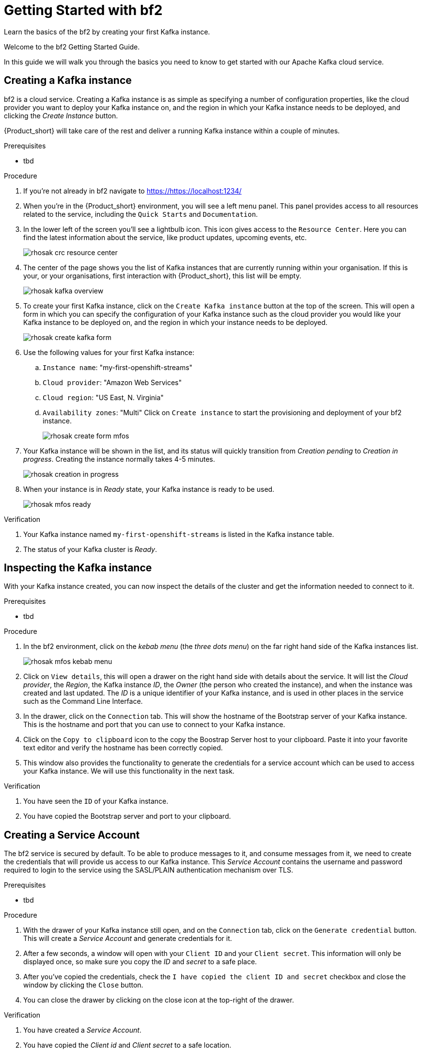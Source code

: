 :parent-context: {context}
:imagesdir: ./images
// Placeholder URL, when we get a HOST UI for the service we can put it here properly
:Service_URL: https://localhost:1234/

// ATTRIBUTES
// We always have to provide default attributes in every file, this enables rendering e.g. in GitHub
:Product: bf2

[id='getting-started-{context}']
= Getting Started with {Product}

[id=description-{context}]
Learn the basics of the {Product} by creating your first Kafka instance.

[id=introduction-{context}]
Welcome to the {Product} Getting Started Guide.
    
In this guide we will walk you through the basics you need to know to get started with our Apache Kafka cloud service.

[id='task-1-{context}',module-type="proc"]
== Creating a Kafka instance

{Product} is a cloud service. Creating a Kafka instance is as simple as specifying a number of configuration properties, like the cloud provider you want to deploy your Kafka instance on, and the region in which your Kafka instance needs to be deployed, and clicking the _Create Instance_ button.

{Product_short} will take care of the rest and deliver a running Kafka instance within a couple of minutes.

.Prerequisites
* tbd

.Procedure
. If you're not already in {Product} navigate to https://{Service_URL}[]
. When you're in the {Product_short} environment, you will see a left menu panel. This panel provides access to all resources related to the service, including the `Quick Starts` and `Documentation`.
. In the lower left of the screen you'll see a lightbulb icon. This icon gives access to the `Resource Center`. Here you can find the latest information about the service, like product updates, upcoming events, etc.
+
image::rhosak-crc-resource-center.png[]
+
. The center of the page shows you the list of Kafka instances that are currently running within your organisation. If this is your, or your organisations, first interaction with {Product_short}, this list will be empty.
+ 
image::rhosak-kafka-overview.png[]
+
. To create your first Kafka instance, click on the `Create Kafka instance` button at the top of the screen. This will open a form in which you can specify the configuration of your Kafka instance such as the cloud provider you would like your Kafka instance to be deployed on, and the region in which your instance needs to be deployed.
+
image::rhosak-create-kafka-form.png[]
. Use the following values for your first Kafka instance:
.. `Instance name`: "my-first-openshift-streams"
.. `Cloud provider`: "Amazon Web Services"
.. `Cloud region`: "US East, N. Virginia"
.. `Availability zones`: "Multi"
Click on `Create instance` to start the provisioning and deployment of your {Product} instance.
+
image::rhosak-create-form-mfos.png[]
. Your Kafka instance will be shown in the list, and its status will quickly transition from _Creation pending_ to _Creation in progress_. Creating the instance normally takes 4-5 minutes.
+
image::rhosak-creation-in-progress.png[]
+
. When your instance is in _Ready_ state, your Kafka instance is ready to be used.
+
image::rhosak-mfos-ready.png[]


.Verification
. Your Kafka instance named `my-first-openshift-streams` is listed in the Kafka instance table.
. The status of your Kafka cluster is _Ready_.

[id='task-2-{context}',module-type="proc"]
== Inspecting the Kafka instance
With your Kafka instance created, you can now inspect the details of the cluster and get the 
information needed to connect to it.

.Prerequisites
* tbd

.Procedure
. In the {Product} environment, click on the _kebab menu_ (the _three dots menu_) on the far right hand side of the Kafka instances list.
+
image::rhosak-mfos-kebab-menu.png[]
+
. Click on `View details`, this will open a drawer on the right hand side with details about the service. It will list the _Cloud provider_, the _Region_, the Kafka instance _ID_, the _Owner_ (the person who created the instance), and when the instance was created and last updated. The _ID_ is a unique identifier of your Kafka instance, and is used in other places in the service such as the Command Line Interface.
. In the drawer, click on the `Connection` tab. This will show the hostname of the Bootstrap server of your Kafka instance. This is the hostname and port that you can use to connect to your Kafka instance.
. Click on the `Copy to clipboard` icon to the copy the Boostrap Server host to your clipboard. Paste it into your favorite text editor and verify the hostname has been correctly copied.
. This window also provides the functionality to generate the credentials for a service account which can be used to access your Kafka instance. We will use this functionality in the next task.

.Verification
. You have seen the `ID` of your Kafka instance.
. You have copied the Bootstrap server and port to your clipboard.


[id='task-3-{context}',module-type="proc"]
== Creating a Service Account
The {Product} service is secured by default. To be able to produce messages to it, and consume messages from it, we need to create the credentials that will provide us access to our Kafka instance. This _Service Account_ contains the username and password required to login to the service using the SASL/PLAIN authentication mechanism over TLS.

.Prerequisites
* tbd

.Procedure
. With the drawer of your Kafka instance still open, and on the `Connection` tab, click on the `Generate credential` button. This will create a _Service Account_ and generate credentials for it.
. After a few seconds, a window will open with your `Client ID` and your `Client secret`. This information will only be displayed once, so make sure you copy the _ID_ and _secret_ to a safe place.
. After you've copied the credentials, check the `I have copied the client ID and secret` checkbox and close the window by clicking the `Close` button.
. You can close the drawer by clicking on the close icon at the top-right of the drawer.

.Verification
. You have created a _Service Account_.
. You have copied the _Client id_ and _Client secret_ to a safe location.


[id='task-4-{context}',module-type="proc"]
== Creating a Topic
Now that you've copied your Bootstrap Server host, created your Service Account and stored the credentials in safe place, it's time to start using the service.

The first thing that we want to do is to create a `topic` to which we will produce and consume messages. Although topics will be auto-created in {Product_short} when you send your first message to it, explicitly creating the topic allows you to explicitly specify the topic configuration.

.Prerequisites
* tbd

.Procedure
. In the {Product} environment, click on your `my-first-openshift-streams` instance to navigate to your Kafka instance.
. You will see a list of _Topics_, or, if not topics have been created yet, an empty list.
. To create a topic, click on the `Create Topic` button. A wizard will open that will guide you through the creation process.
. First we need to specify a name for our topic. Enter the name `redhat-topic` and click `Next`.
. Now we can specify the number of partitions. Since this is our first topic, and we will only be using a single consumer for this topic in our next Quick Starts, we can leave the number of partitions set to 1. Click 'Next'.
+
NOTE: You can increase the number of partitions at a later point in time, but you cannot decrease them.
+
. The `Message retention` defines how long your messages will be retained on the topic, and thus, when the messages will be removed from the topic. You can specify retention in different ways, including milliseconds, hours, days and even weeks. We'll use the default configuration of `A day`. Click next.
. The topic will now be created and listed in the topics list.
. You can _edit_ and _delete_ the topic by clicking on the _kebab menu_ (the _three dots menu_) on the far right side of your topic in the topics list, and selecting `Delete` or `Edit`

.Verification
. The topic list contains a topic named `redhat-topic`.

:context: {parent-context}
